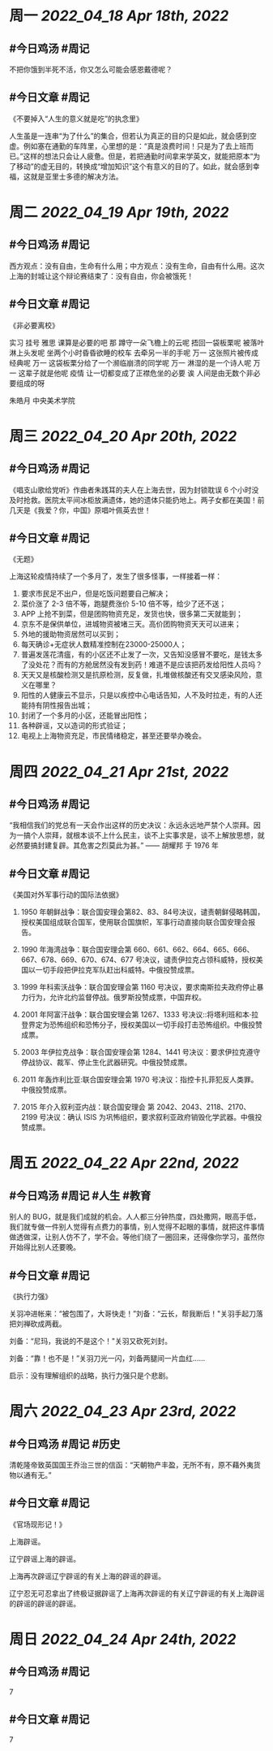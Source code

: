 #+类型: 2204
#+主页: [[归档202204]]

* 周一 [[2022_04_18]] [[Apr 18th, 2022]]
** #今日鸡汤 #周记

不把你饿到半死不活，你又怎么可能会感恩戴德呢？

** #今日文章 #周记

《不要掉入“人生的意义就是吃”的执念里》

人生虽是一连串“为了什么”的集合，但若认为真正的目的只是如此，就会感到空虚。例如塞在通勤的车阵里，心里想的是：“真是浪费时间！只是为了去上班而已。”这样的想法只会让人疲惫。但是，若把通勤时间拿来学英文，就能把原本“为了移动”的虚无目的，转换成“增加知识”这个有意义的目的了。如此，就会感到幸福，这就是亚里士多德的解决方法。


* 周二 [[2022_04_19]] [[Apr 19th, 2022]]
** #今日鸡汤 #周记

西方观点：没有自由，生命有什么用；中方观点：没有生命，自由有什么用。这次上海的封城让这个辩论赛结束了：没有自由，你会被饿死！

** #今日文章 #周记

《非必要离校》

实习 挂号 雅思 课算是必要的吧
那 蹲守一朵飞檐上的云呢
捂回一袋板栗呢
被落叶淋上头发呢
坐两个小时昏昏欲睡的校车
去牵另一半的手呢
万一 这张照片被传成经典呢
万一 这袋板栗分给了一个濒临崩溃的同学呢
万一 淋湿的是一个诗人呢
万一 这辈子就是他呢
疫情 让一切都变成了正襟危坐的必要
诶 人间是由无数个非必要组成的呀

朱皓月 中央美术学院


* 周三 [[2022_04_20]] [[Apr 20th, 2022]]
** #今日鸡汤 #周记

《唱支山歌给党听》作曲者朱践耳的夫人在上海去世，因为封锁耽误 6 个小时没及时抢救。医院太平间冰柜放满遗体，她的遗体只能扔地上。两子女都在美国！前几天是《我爱？你，中国》原唱叶佩英去世！

** #今日文章 #周记

《无题》

上海这轮疫情持续了一个多月了，发生了很多怪事，一样接着一样：
1. 要求市民足不出户，但是吃饭问题要自己解决；
2. 菜价涨了 2-3 倍不等，跑腿费涨价 5-10 倍不等，给少了还不送；
3. APP 上抢不到菜，但是团购物资充足，发货也快，很多第二天就能到；
4. 京东不是保供单位，进城物资被堵三天。高价团购物资天天可以进来；
5. 外地的援助物资居然可以买到；
6. 每天确诊+无症状人数精准控制在23000-25000人；
7. 普遍发莲花清瘟，有的小区还不止发了一次，又告知没感冒不要吃，是钱太多了没处花？而有的方舱居然没有发到药！难道不是应该把药发给阳性人员吗？
8. 天天又是核酸检测又是抗原检测，反复做，扎堆做核酸还有交叉感染风险，意义在哪里？
9. 阳性的人健康云不显示，只是以疾控中心电话告知，人不及时拉走，有的人还能持有阴性报告出城；
10. 封闭了一个多月的小区，还能冒出阳性；
11. 各种辟谣，又以造词的形式验证；
12. 电视上上海物资充足，市民情绪稳定，甚至还要举办晚会。


* 周四 [[2022_04_21]] [[Apr 21st, 2022]]
** #今日鸡汤 #周记

“我相信我们的党总有一天会作出这样的历史决议：永远永远地严禁个人崇拜。因为一搞个人崇拜，就根本谈不上什么民主，谈不上实事求是，谈不上解放思想，就必然要搞封建复辟。其危害之烈莫此为甚。” —— 胡耀邦 于 1976 年

** #今日文章 #周记

《美国对外军事行动的国际法依据》

1. 1950 年朝鲜战争：联合国安理会第82、83、84号决议，谴责朝鲜侵略韩国，授权美国组成联合国军，使用联合国旗帜，军事行动直接向联合国安理会报告。

2. 1990 年海湾战争：联合国安理会第 660、661、662、664、665、666、667、678、669、670、674、677 号决议，谴责伊拉克占领科威特，授权美国以一切手段把伊拉克军队赶出科威特。中俄投赞成票。

3. 1999 年科索沃战争：联合国安理会第 1160 号决议，要求南斯拉夫政府停止暴力行为，允许北约监督停战。俄罗斯投赞成票，中国弃权。

4. 2001 年阿富汗战争：联合国安理会第 1267、1333 号决议::将塔利班和本·拉登界定为恐怖组织和恐怖分子，授权美国以一切手段打击恐怖组织。中俄投赞成票。

5. 2003 年伊拉克战争：联合国安理会第 1284、1441 号决议：要求伊拉克遵守停战协议、裁军、停止生化武器研究。中俄投赞成票。
6. 2011 年轰炸利比亚:联合国安理会第	1970 号决议：指控卡扎菲犯反人类罪。中俄投赞成票。

7. 2015 年介入叙利亚内战：联合国安理会	第 2042、2043、2118、2170、2199 号决议：确认 ISIS 为巩怖组织，要求叙利亚政府销毁化学武器。中俄投赞成票。


* 周五 [[2022_04_22]] [[Apr 22nd, 2022]]
** #今日鸡汤 #周记 #人生 #教育

别人的 BUG，就是我们成就的机会。人人都三分钟热度，四处撒网，眼高手低，我们就专做一件别人觉得有点费力的事情，别人觉得不起眼的事情，就把这件事情做透做深，让别人仿不了，学不会。等他们绕了一圈回来，还得像你学习，虽然你开始得比别人还要晚。

** #今日文章 #周记

《执行力强》

关羽冲进帐来：“被包围了，大哥快走！”刘备：“云长，帮我断后！"关羽手起刀落把刘禅砍成两截。

刘备：“尼玛，我说的不是这个！"关羽又砍死刘封。

刘备：“靠！也不是！”关羽刀光一闪，刘备两腿间一片血红……

启示：没有理解组织的战略，执行力强只是个悲剧。


* 周六 [[2022_04_23]] [[Apr 23rd, 2022]]
** #今日鸡汤 #周记 #历史

清乾隆帝致英国国王乔治三世的信函：“天朝物产丰盈，无所不有，原不藉外夷货物以通有无。”

** #今日文章 #周记

《官场现形记！》

上海辟谣。

辽宁辟谣上海的辟谣。

上海再次辟谣辽宁辟谣的有关上海的辟谣的辟谣。

辽宁忍无可忍拿出了终极证据辟谣了上海再次辟谣的有关辽宁辟谣的有关上海辟谣的辟谣的辟谣的辟谣。


* 周日 [[2022_04_24]] [[Apr 24th, 2022]]
** #今日鸡汤 #周记

7

** #今日文章 #周记

7

